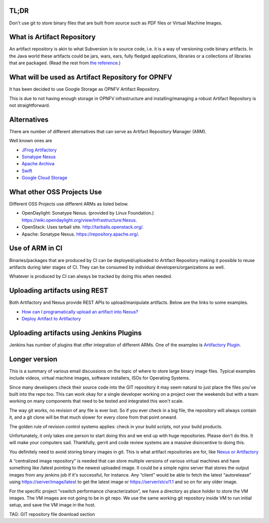 TL;DR
-----

Don't use git to store binary files that are built from source such as PDF files or Virtual Machine Images.

What is Artifact Repository
---------------------------

An artifact repository is akin to what Subversion is to source code, i.e. it is a way of versioning code binary artifacts. In the Java world these artifacts could be jars, wars, ears, fully fledged applications, libraries or a collections of libraries that are packaged. (Read the rest from `the reference <http://blogs.collab.net/subversion/why-you-should-be-using-an-artifact-repository-part-1>`_.)

What will be used as Artifact Repository for OPNFV
--------------------------------------------------

It has been decided to use Google Storage as OPNFV Artifact Repository.

This is due to not having enough storage in OPNFV infrastructure and installing/managing a robust Artifact Repository is not straightforward.

Alternatives
------------

There are number of different alternatives that can serve as Artifact Repository Manager (ARM).

Well known ones are 

* `JFrog Artifactory <http://www.jfrog.com/open-source/>`_
* `Sonatype Nexus <http://www.sonatype.org/nexus/>`_
* `Apache Archiva <http://archiva.apache.org/index.cgi>`_
* `Swift <https://wiki.openstack.org/wiki/Swift>`_
* `Google Cloud Storage <https://cloud.google.com/storage/>`_

What other OSS Projects Use
---------------------------

Different OSS Projects use different ARMs as listed below.

* OpenDaylight: Sonatype Nexus. (provided by Linux Foundation.) `https://wiki.opendaylight.org/view/Infrastructure:Nexus <https://wiki.opendaylight.org/view/Infrastructure:Nexus>`_.
* OpenStack: Uses tarball site. `http://tarballs.openstack.org/ <http://tarballs.openstack.org/>`_.
* Apache: Sonatype Nexus. `https://repository.apache.org/ <https://repository.apache.org/>`_.

Use of ARM in CI
----------------

Binaries/packages that are produced by CI can be deployed/uploaded to Artifact Repository making it possible to reuse artifacts during later stages of CI. They can be consumed by individual developers/organizations as well.

Whatever is produced by CI can always be tracked by doing this when needed.

Uploading artifacts using REST
------------------------------

Both Artifactory and Nexus provide REST APIs to upload/manipulate artifacts. Below are the links to some examples.

* `How can I programatically upload an artifact into Nexus? <https://support.sonatype.com/entries/22189106-How-can-I-programatically-upload-an-artifact-into-Nexus->`_
* `Deploy Artifact to Artifactory <http://www.jfrog.com/confluence/display/RTF/Artifactory+REST+API#ArtifactoryRESTAPI-DeployArtifact>`_

Uploading artifacts using Jenkins Plugins
-----------------------------------------

Jenkins has number of plugins that offer integration of different ARMs. One of the examples is `Artifactory Plugin <https://wiki.jenkins-ci.org/display/JENKINS/Artifactory+Plugin>`_.

Longer version
--------------

This is a summary of various email discussions on the topic of where to store large binary image files. Typical examples include videos, virtual machine images, software installers, ISOs for Operating Systems.

Since many developers check their source code into the GIT repository it may seem natural to just place the files you've built into the repo too. This can work okay for a single developer working on a project over the weekends but with a team working on many components that need to be tested and integrated this won't scale.

The way git works, no revision of any file is ever lost. So if you ever check in a big file, the repository will always contain it, and a git clone will be that much slower for every clone from that point onward.

The golden rule of revision control systems applies: check in your build scripts, not your build products.

Unfortunately, it only takes one person to start doing this and we end up with huge repositories. Please don't do this. It will make your computers sad. Thankfully, gerrit and code review systems are a massive disincentive to doing this.

You definitely need to avoid storing binary images in git. This is what artifact repositories are for, like `Nexus or Artifactory <https://twiki.auscope.org/wiki/Grid/NexusVsArtifactory>`_

A “centralized image repository” is needed that can store multiple versions of various virtual machines and have something like /latest pointing to the newest uploaded image. It could be a simple nginx server that stores the output images from any jenkins job if it's successful, for instance. Any “client” would be able to fetch the latest “autorelease” using `https://server/image/latest <https://server/image/latest>`_ to get the latest image or `https://server/stcv/1.1 <https://server/stcv/1.1>`_ and so on for any older image.

For the specific project “vswitch performance characterization”, we have a directory as place holder to store the VM images. The VM images are not going to be in git repo. We use the same working git repository inside VM to run initial setup, and save the VM image in the host.

TAG: GIT repository file download section

